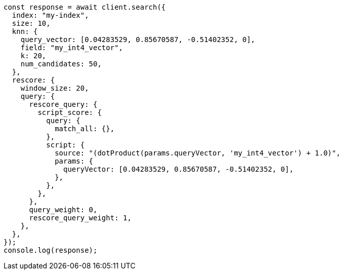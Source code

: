 // This file is autogenerated, DO NOT EDIT
// Use `node scripts/generate-docs-examples.js` to generate the docs examples

[source, js]
----
const response = await client.search({
  index: "my-index",
  size: 10,
  knn: {
    query_vector: [0.04283529, 0.85670587, -0.51402352, 0],
    field: "my_int4_vector",
    k: 20,
    num_candidates: 50,
  },
  rescore: {
    window_size: 20,
    query: {
      rescore_query: {
        script_score: {
          query: {
            match_all: {},
          },
          script: {
            source: "(dotProduct(params.queryVector, 'my_int4_vector') + 1.0)",
            params: {
              queryVector: [0.04283529, 0.85670587, -0.51402352, 0],
            },
          },
        },
      },
      query_weight: 0,
      rescore_query_weight: 1,
    },
  },
});
console.log(response);
----
